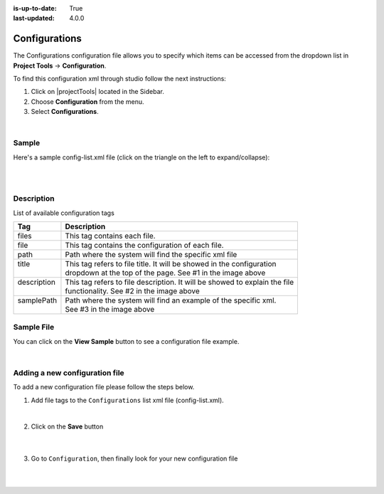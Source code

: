 :is-up-to-date: True
:last-updated: 4.0.0

.. index:: Configurations

.. highlight:: xml

.. _project-config-configuration:

==============
Configurations
==============

The Configurations configuration file allows you to specify which items can be accessed from the dropdown list in **Project Tools** -> **Configuration**.

To find this configuration xml through studio follow the next instructions:

#. Click on |projectTools| located in the Sidebar.
#. Choose **Configuration** from the menu.
#. Select **Configurations**.

.. image:: /_static/images/site-admin/configuration.webp
    :alt: Configurations - Open Configurations
    :width: 55 %
    :align: center

|

------
Sample
------

Here's a sample config-list.xml file (click on the triangle on the left to expand/collapse):

.. raw:: html

   <details>
   <summary><a>Sample "config-list.xml"</a></summary>

.. rli:: https://raw.githubusercontent.com/craftercms/studio/support/4.0.x/src/main/webapp/repo-bootstrap/global/configuration/samples/sample-config-list.xml
    :caption: *CRAFTER_HOME/data/repos/sites/SITENAME/sandbox/config/studio/administration/config-list.xml*
    :language: xml
    :linenos:

.. raw:: html

   </details>

|
|

-----------
Description
-----------

List of available configuration tags

+-----------------+-------------------------------------------------------------------------------+
|| Tag            || Description                                                                  |
+=================+===============================================================================+
|| files          || This tag contains each  file.                                                |
+-----------------+-------------------------------------------------------------------------------+
|| file           || This tag contains the configuration of each file.                            |
+-----------------+-------------------------------------------------------------------------------+
|| path           || Path where the system will find the specific xml file                        |
+-----------------+-------------------------------------------------------------------------------+
|| title          || This tag refers to file title. It will be showed in the configuration        |
||                || dropdown at the top of the page. See #1 in the image above                   |
+-----------------+-------------------------------------------------------------------------------+
|| description    || This tag refers to file description. It will be showed to explain the file   |
||                || functionality. See #2 in the image above                                     |
+-----------------+-------------------------------------------------------------------------------+
|| samplePath     || Path where the system will find an example of the specific xml.              |
||                || See #3 in the image above                                                    |
+-----------------+-------------------------------------------------------------------------------+

-----------
Sample File
-----------

You can click on the **View Sample** button to see a configuration file example.

.. image:: /_static/images/site-admin/basic-configuration-sample.webp
    :align: center
    :alt: Basic Configuration Sample

|


-------------------------------
Adding a new configuration file
-------------------------------

To add a new configuration file please follow the steps below.

#. Add file tags to the ``Configurations`` list xml file (config-list.xml).

   .. code-block:: xml
      :caption: *CRAFTER_HOME/data/repos/sites/sandbox/SITENAME/sandbox/config/studio/administration/config-list.xml*

      <file>
        <module>studio</module>
        <path>/workflow-config.xml</path>
        <title>Workflow Configuration</title>
        <description>Defines workflows available in the system</description>
        <samplePath>/administration/samples/sample-workflow-config.xml</samplePath>
      </file>


   .. image:: /_static/images/site-admin/basic-configuration-step1.webp
            :align: center
            :alt: Basic Configuration Step 1

   |

#. Click on the **Save** button

    .. image:: /_static/images/site-admin/basic-configuration-step2.webp
        :align: center
        :alt: Basic Configuration Step 2

    |

#. Go to ``Configuration``, then finally look for your new configuration file

    .. image:: /_static/images/site-admin/basic-configuration-step3.webp
        :width: 70%
        :align: center
        :alt: Basic Configuration Step 3

    |